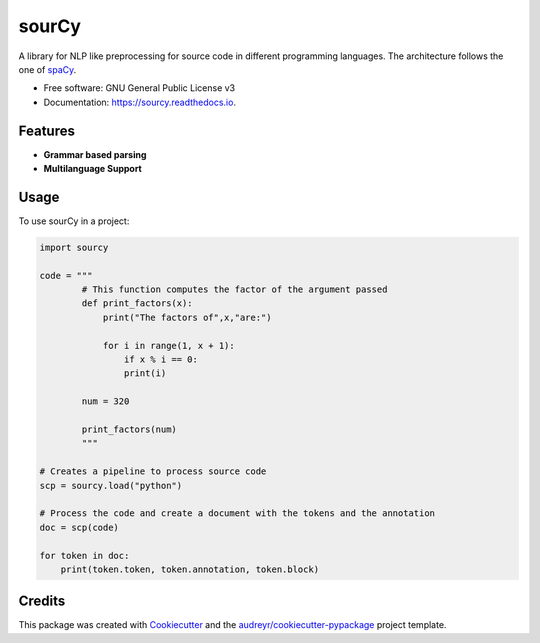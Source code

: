 ======
sourCy
======


.. image:: https://img.shields.io/pypi/v/sourcy.svg
        :target: https://pypi.python.org/pypi/sourcy

.. image:: https://img.shields.io/travis/SasCezar/sourcy.svg
        :target: https://travis-ci.com/SasCezar/sourcy

.. image:: https://readthedocs.org/projects/sourcy/badge/?version=latest
        :target: https://sourcy.readthedocs.io/en/latest/?badge=latest
        :alt: Documentation Status


A library for NLP like preprocessing for source code in different programming languages.
The architecture follows the one of `spaCy`_.


* Free software: GNU General Public License v3
* Documentation: https://sourcy.readthedocs.io.

Features
--------

* **Grammar based parsing**
* **Multilanguage Support**

Usage
--------


To use sourCy in a project:

.. code-block:: python

    import sourcy

    code = """
            # This function computes the factor of the argument passed
            def print_factors(x):
                print("The factors of",x,"are:")

                for i in range(1, x + 1):
                    if x % i == 0:
                    print(i)

            num = 320

            print_factors(num)
            """

    # Creates a pipeline to process source code
    scp = sourcy.load("python")

    # Process the code and create a document with the tokens and the annotation
    doc = scp(code)

    for token in doc:
        print(token.token, token.annotation, token.block)


Credits
-------

This package was created with Cookiecutter_ and the `audreyr/cookiecutter-pypackage`_ project template.

.. _Cookiecutter: https://github.com/audreyr/cookiecutter
.. _`audreyr/cookiecutter-pypackage`: https://github.com/audreyr/cookiecutter-pypackage
.. _`spaCy`: https://github.com/explosion/spaCy